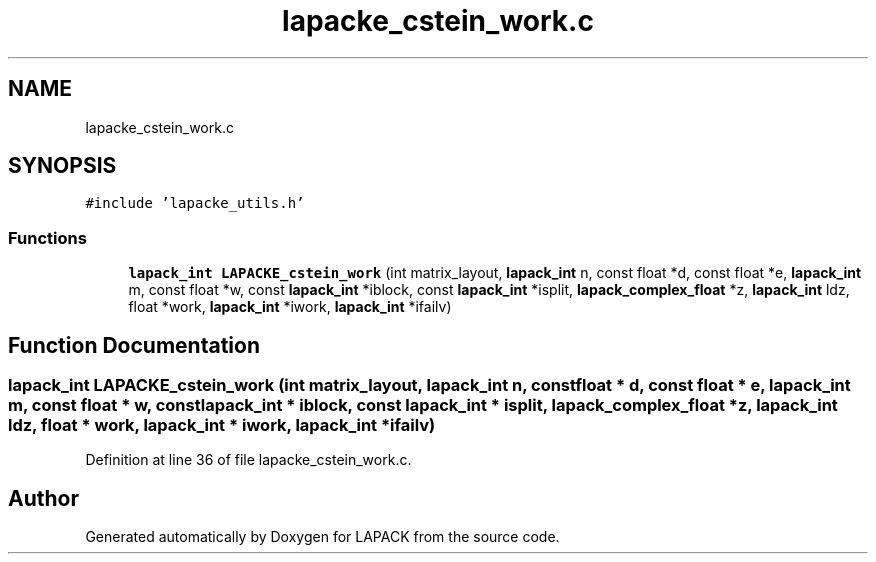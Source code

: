 .TH "lapacke_cstein_work.c" 3 "Tue Nov 14 2017" "Version 3.8.0" "LAPACK" \" -*- nroff -*-
.ad l
.nh
.SH NAME
lapacke_cstein_work.c
.SH SYNOPSIS
.br
.PP
\fC#include 'lapacke_utils\&.h'\fP
.br

.SS "Functions"

.in +1c
.ti -1c
.RI "\fBlapack_int\fP \fBLAPACKE_cstein_work\fP (int matrix_layout, \fBlapack_int\fP n, const float *d, const float *e, \fBlapack_int\fP m, const float *w, const \fBlapack_int\fP *iblock, const \fBlapack_int\fP *isplit, \fBlapack_complex_float\fP *z, \fBlapack_int\fP ldz, float *work, \fBlapack_int\fP *iwork, \fBlapack_int\fP *ifailv)"
.br
.in -1c
.SH "Function Documentation"
.PP 
.SS "\fBlapack_int\fP LAPACKE_cstein_work (int matrix_layout, \fBlapack_int\fP n, const float * d, const float * e, \fBlapack_int\fP m, const float * w, const \fBlapack_int\fP * iblock, const \fBlapack_int\fP * isplit, \fBlapack_complex_float\fP * z, \fBlapack_int\fP ldz, float * work, \fBlapack_int\fP * iwork, \fBlapack_int\fP * ifailv)"

.PP
Definition at line 36 of file lapacke_cstein_work\&.c\&.
.SH "Author"
.PP 
Generated automatically by Doxygen for LAPACK from the source code\&.
